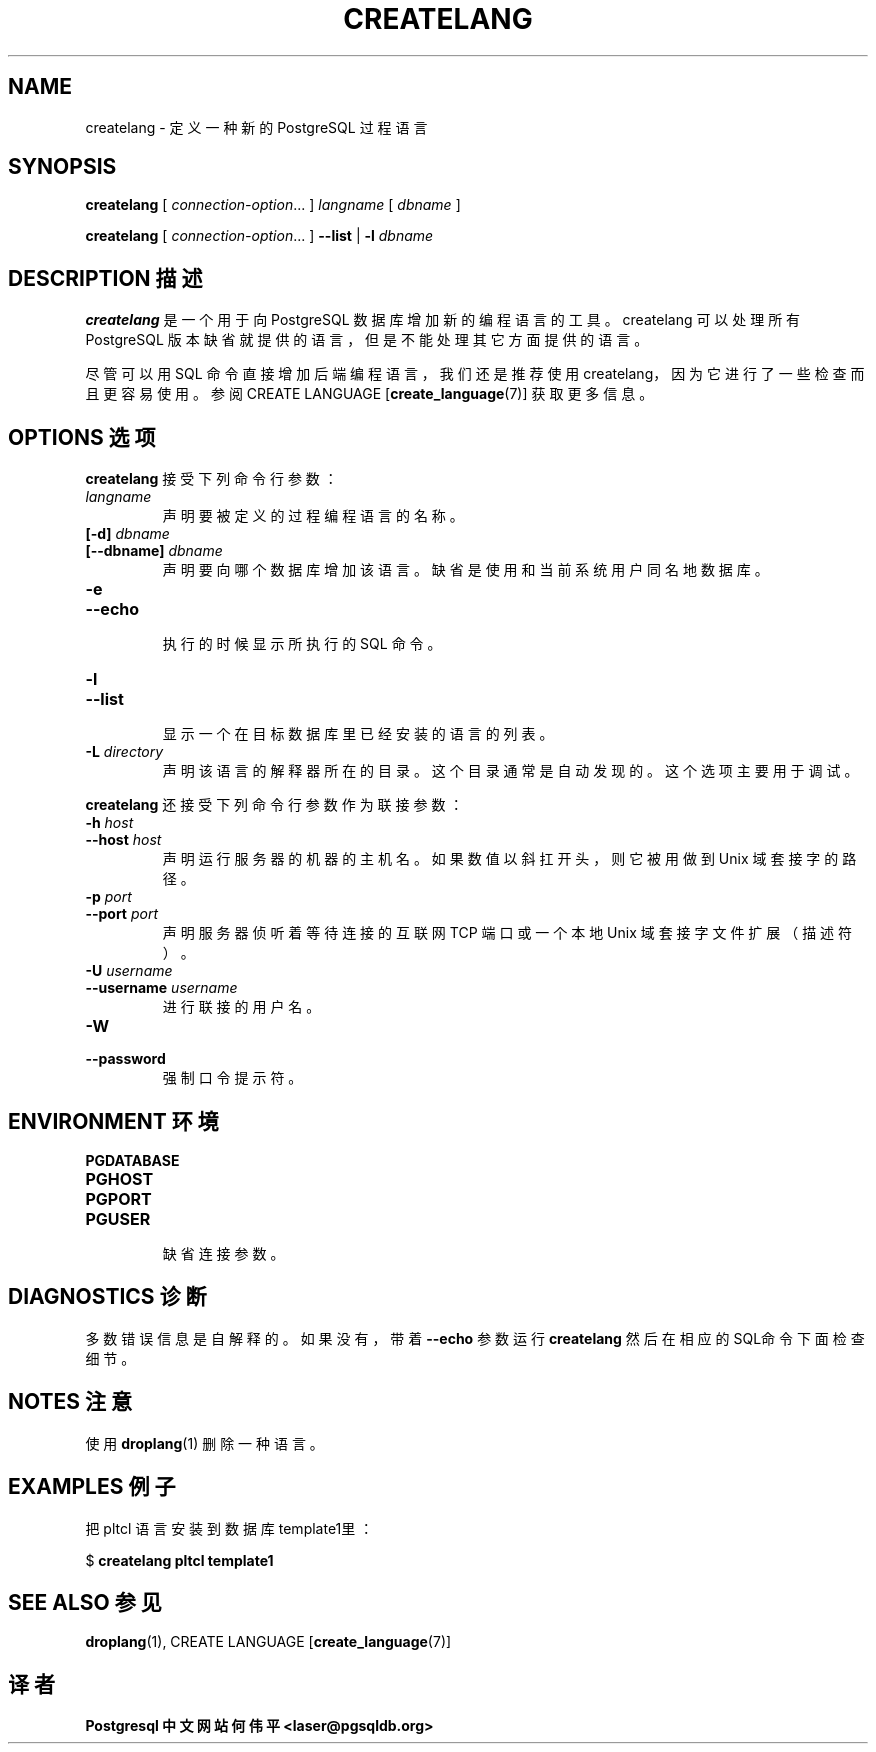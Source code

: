 .TH "CREATELANG" "1" "2003-11-02" "Application" "PostgreSQL Client Applications"
.SH NAME
createlang \- 定义一种新的 PostgreSQL 过程语言

.SH SYNOPSIS
.sp
\fBcreatelang\fR\fR [ \fR\fB\fIconnection-option\fB\fR...\fB \fR\fR]\fR \fB\fIlangname\fB\fR\fR [ \fR\fB\fIdbname\fB \fR\fR]\fR

\fBcreatelang\fR\fR [ \fR\fB\fIconnection-option\fB\fR...\fB \fR\fR]\fR \fR\fR \fB--list\fR\fR | \fR\fB-l\fR\fR\fR \fB\fIdbname\fB\fR
.SH "DESCRIPTION 描述"
.PP
\fBcreatelang\fR 是一个用于向 PostgreSQL 数据库增加新的编程语言的工具。 createlang 可以处理所有 PostgreSQL 版本缺省就提供的语言，但是不能处理其它方面提供的语言。
.PP
 尽管可以用 SQL 命令直接增加后端编程语言，我们还是推荐使用 createlang， 因为它进行了一些检查而且更容易使用。参阅 CREATE LANGUAGE [\fBcreate_language\fR(7)] 获取更多信息。
.SH "OPTIONS 选项"
.PP
\fBcreatelang\fR 接受下列命令行参数：
.TP
\fB\fIlangname\fB\fR
 声明要被定义的过程编程语言的名称。
.TP
\fB[-d] \fIdbname\fB\fR
.TP
\fB[--dbname] \fIdbname\fB\fR
 声明要向哪个数据库增加该语言。 缺省是使用和当前系统用户同名地数据库。
.TP
\fB-e\fR
.TP
\fB--echo\fR
 执行的时候显示所执行的 SQL 命令。
.TP
\fB-l\fR
.TP
\fB--list\fR
 显示一个在目标数据库里已经安装的语言的列表。
.TP
\fB-L \fIdirectory\fB\fR
 声明该语言的解释器所在的目录。 这个目录通常是自动发现的。这个选项主要用于调试。
.PP
.PP
\fBcreatelang\fR 还接受下列命令行参数作为联接参数：
.TP
\fB-h \fIhost\fB\fR
.TP
\fB--host \fIhost\fB\fR
 声明运行服务器的机器的主机名。 如果数值以斜扛开头，则它被用做到 Unix 域套接字的路径。
.TP
\fB-p \fIport\fB\fR
.TP
\fB--port \fIport\fB\fR
 声明服务器侦听着等待连接的互联网 TCP 端口或一个本地 Unix 域套接字文件扩展（描述符）。
.TP
\fB-U \fIusername\fB\fR
.TP
\fB--username \fIusername\fB\fR
 进行联接的用户名。
.TP
\fB-W\fR
.TP
\fB--password\fR
 强制口令提示符。
.PP
.SH "ENVIRONMENT 环境"
.TP
\fBPGDATABASE\fR
.TP
\fBPGHOST\fR
.TP
\fBPGPORT\fR
.TP
\fBPGUSER\fR
 缺省连接参数。
.SH "DIAGNOSTICS 诊断"
.PP
 多数错误信息是自解释的。如果没有，带着 \fB--echo\fR 参数运行 \fBcreatelang\fR  然后在相应的SQL命令下面检查细节。
.SH "NOTES 注意"
.PP
 使用 \fBdroplang\fR(1) 删除一种语言。
.SH "EXAMPLES 例子"
.PP
 把 pltcl 语言安装到数据库 template1里：
.sp
.nf
$ \fBcreatelang pltcl template1\fR
.sp
.fi
.SH "SEE ALSO 参见"
\fBdroplang\fR(1), CREATE LANGUAGE [\fBcreate_language\fR(7)]

.SH "译者"
.B Postgresql 中文网站
.B 何伟平 <laser@pgsqldb.org>
